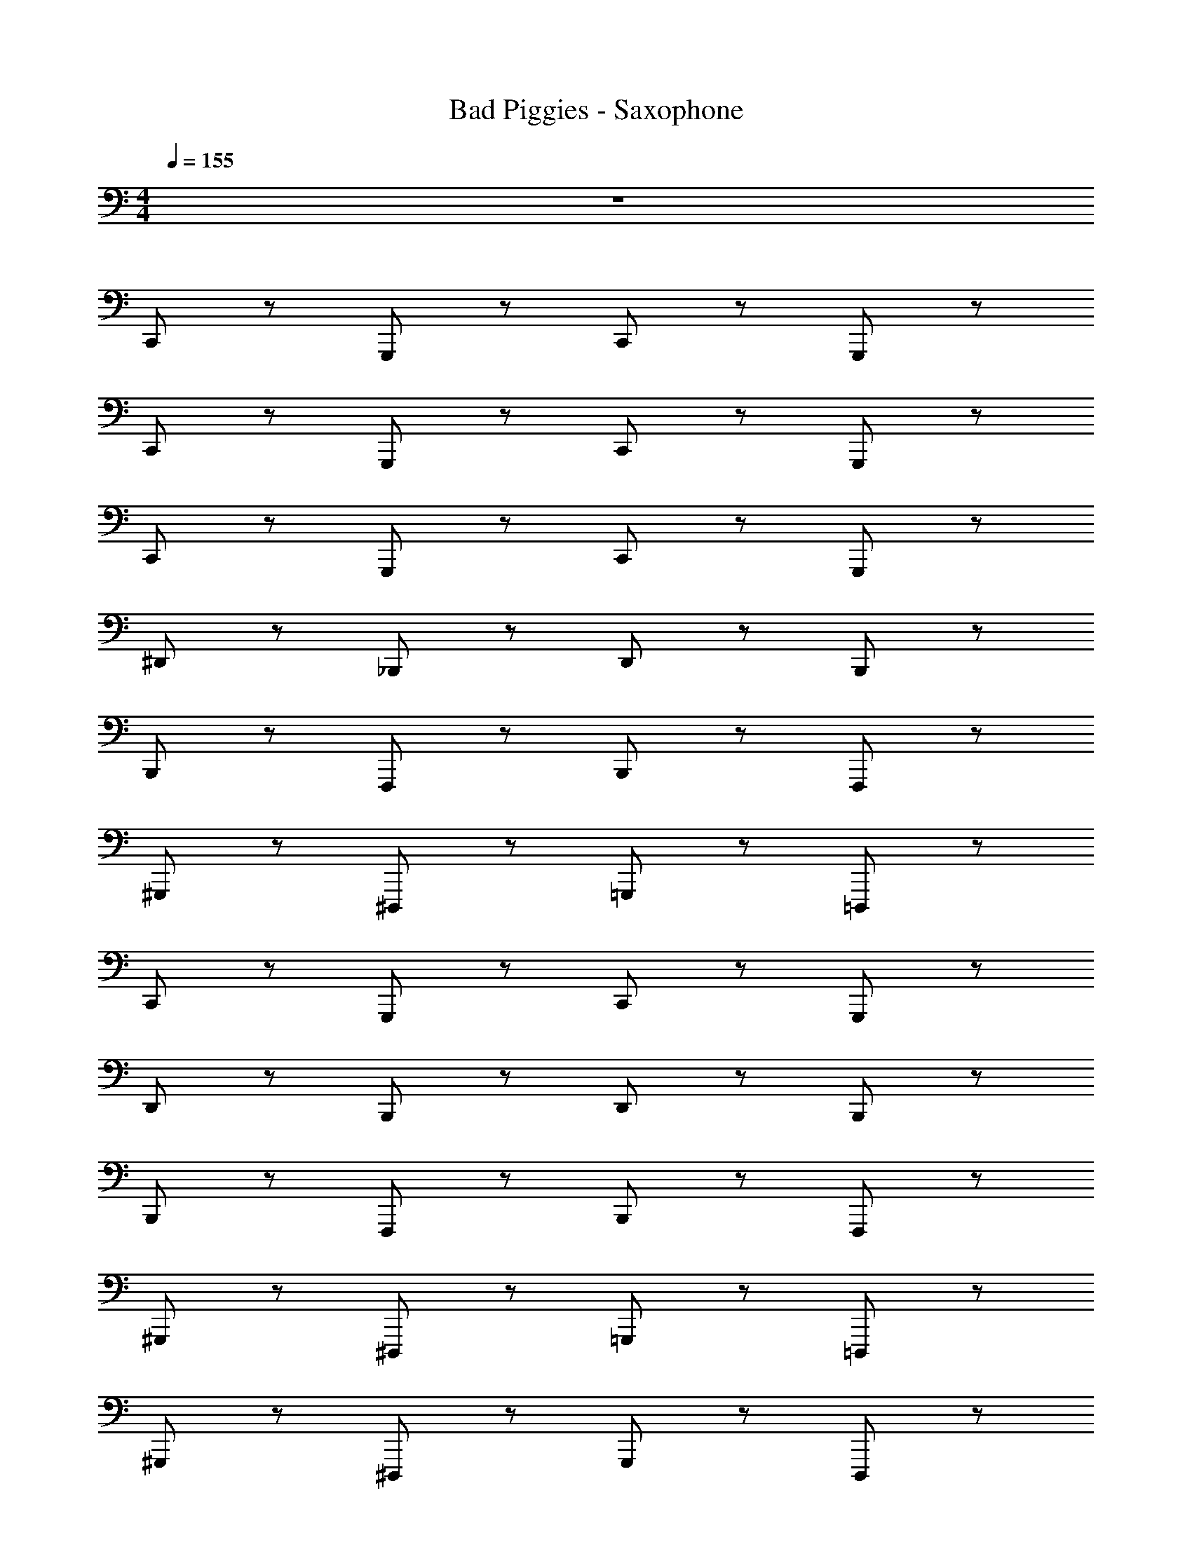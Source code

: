 X: 1
T: Bad Piggies - Saxophone
Z: ABC Generated by Starbound Composer v0.8.7
L: 1/4
M: 4/4
Q: 1/4=155
K: C
z4 
C,,/ z/ G,,,/ z/ C,,/ z/ G,,,/ z/ 
C,,/ z/ G,,,/ z/ C,,/ z/ G,,,/ z/ 
C,,/ z/ G,,,/ z/ C,,/ z/ G,,,/ z/ 
^D,,/ z/ _B,,,/ z/ D,,/ z/ B,,,/ z/ 
B,,,/ z/ F,,,/ z/ B,,,/ z/ F,,,/ z/ 
^G,,,/ z/ ^D,,,/ z/ =G,,,/ z/ =D,,,/ z/ 
C,,/ z/ G,,,/ z/ C,,/ z/ G,,,/ z/ 
D,,/ z/ B,,,/ z/ D,,/ z/ B,,,/ z/ 
B,,,/ z/ F,,,/ z/ B,,,/ z/ F,,,/ z/ 
^G,,,/ z/ ^D,,,/ z/ =G,,,/ z/ =D,,,/ z/ 
^G,,,/ z/ ^D,,,/ z/ G,,,/ z/ D,,,/ z/ 
F,,,/ z/ C,,,/ z/ F,,,/ z/ C,,,/ z/ 
B,,,/ z/ F,,,/ z/ B,,,/ z/ F,,,/ z/ 
G,,,/ z/ D,,,/ z/ =G,,,/ z/ =D,,,/ z/ 
^G,,,/ z/ ^D,,,/ z/ G,,,/ z/ D,,,/ z/ 
F,,,/ z/ C,,,/ z/ F,,,/ z/ C,,,/ z/ 
B,,,/ z/ F,,,/ z/ B,,,/ z/ F,,,/ z/ 
=G,,,/ z/ ^G,,,/ z/ =G,,,/ z/ ^G,,,/ z/ 
=G,,,/ ^G,,,/ =G,,,/ ^G,,,/ =G,,,/ ^G,,,/ =G,,,/ ^G,,,/ 
=G,,,/4 ^G,,,/4 =G,,,/4 ^G,,,/4 =G,,,/4 ^G,,,/4 =G,,,/4 ^G,,,/4 =G,,,/4 ^G,,,/4 =G,,,/4 ^G,,,/4 =G,,,/4 ^G,,,/4 =G,,,/4 ^G,,,/4 
C,,/ z/ =G,,,/ z/ C,,/ z/ G,,,/ z/ 
D,,/ z/ B,,,/ z/ D,,/ z/ B,,,/ z/ 
B,,,/ z/ F,,,/ z/ B,,,/ z/ F,,,/ z/ 
^G,,,/ z/ D,,,/ z/ =G,,,/ z/ =D,,,/ z/ 
C,,/ z/ G,,,/ z/ C,,/ z/ G,,,/ z/ 
D,,/ z/ B,,,/ z/ D,,/ z/ B,,,/ z/ 
B,,,/ z/ F,,,/ z/ B,,,/ z/ F,,,/ z/ 
^G,,,/ z/ ^D,,,/ z/ =G,,,/ z/ =D,,,/ z/ 
^G,,,/ z/ ^D,,,/ z/ G,,,/ z/ D,,,/ z/ 
F,,,/ z/ C,,,/ z/ F,,,/ z/ C,,,/ z/ 
B,,,/ z/ F,,,/ z/ B,,,/ z/ F,,,/ z/ 
G,,,/ z/ D,,,/ z/ =G,,,/ z/ =D,,,/ z/ 
^G,,,/ z/ ^D,,,/ z/ G,,,/ z/ D,,,/ z/ 
F,,,/ z/ C,,,/ z/ F,,,/ z/ C,,,/ z/ 
B,,,/ z/ F,,,/ z/ B,,,/ z/ F,,,/ z/ 
=G,,,/ ^G,,,/ =G,,,/ ^G,,,/ =G,,,/ ^G,,,/ =G,,,/ ^G,,,/ z16 
C,,/ z/ =G,,,/ z/ C,,/ z/ =D,,/ z/ 
^D,,/ z/ B,,,/ z/ D,,/ z/ B,,,/ z/ 
B,,,/ z/ F,,/ z/ B,,,/ z/ F,,/ z/ 
^G,,/ z/ D,,/ z/ =G,,/ z/ =D,,/ z/ 
C,,/ z/ G,,,/ z/ C,,/ z/ G,,,/ z/ 
^D,,/ z/ B,,,/ z/ D,,/ z/ B,,,/ z/ 
B,,,/ z/ F,,,/ z/ B,,,/ z/ F,,,/ z/ 
^G,,,/ z/ D,,,/ z/ =G,,,/ z/ =D,,,/ z/ 
C,,/ z/ G,,,/ z/ C,,/ z/ G,,,/ z/ 
D,,/ z/ B,,,/ z/ D,,/ z/ B,,,/ z/ 
B,,,/ z/ F,,,/ z/ B,,,/ z/ F,,,/ z/ 
^G,,,/ z/ ^D,,,/ z/ =G,,,/ z/ =D,,,/ z/ 
^G,,,/ z/ ^D,,,/ z/ G,,,/ z/ D,,,/ z/ 
F,,,/ z/ C,,,/ z/ F,,,/ z/ C,,,/ z/ 
B,,,/ z/ F,,,/ z/ B,,,/ z/ F,,,/ z/ 
G,,,/ z/ D,,,/ z/ =G,,,/ z/ =D,,,/ z/ 
^G,,,/ z/ ^D,,,/ z/ G,,,/ z/ D,,,/ z/ 
F,,,/ z/ C,,,/ z/ F,,,/ z/ C,,,/ z/ 
B,,,/ z/ F,,,/ z/ B,,,/ z/ F,,,/ z/ 
=G,,,/ z/ ^G,,,/ z/ =G,,,/ z/ ^G,,,/ z/ 
=G,,,/ ^G,,,/ =G,,,/ ^G,,,/ =G,,,/ ^G,,,/ =G,,,/ ^G,,,/ 
=G,,,/4 ^G,,,/4 =G,,,/4 ^G,,,/4 =G,,,/4 ^G,,,/4 =G,,,/4 ^G,,,/4 =G,,,/4 ^G,,,/4 =G,,,/4 ^G,,,/4 =G,,,/4 ^G,,,/4 =G,,,/4 ^G,,,/4 
C,,/ z/ =G,,,/ z/ C,,/ z/ G,,,/ z/ 
D,,/ z/ B,,,/ z/ D,,/ z/ B,,,/ z/ 
B,,,/ z/ F,,,/ z/ B,,,/ z/ F,,,/ z/ 
^G,,,/ z/ D,,,/ z/ =G,,,/ z/ =D,,,/ z/ 
C,,/ z/ G,,,/ z/ C,,/ z/ G,,,/ z/ 
D,,/ z/ B,,,/ z/ D,,/ z/ B,,,/ z/ 
B,,,/ z/ F,,,/ z/ B,,,/ z/ F,,,/ z/ 
^G,,,/ z/ ^D,,,/ z/ =G,,,/ z/ =D,,,/ z/ 
^G,,,/ z/ ^D,,,/ z/ G,,,/ z/ D,,,/ z/ 
F,,,/ z/ C,,,/ z/ F,,,/ z/ C,,,/ z/ 
B,,,/ z/ F,,,/ z/ B,,,/ z/ F,,,/ z/ 
G,,,/ z/ D,,,/ z/ =G,,,/ z/ =D,,,/ z/ 
^G,,,/ z/ ^D,,,/ z/ G,,,/ z/ D,,,/ z/ 
F,,,/ z/ C,,,/ z/ F,,,/ z/ C,,,/ z/ 
B,,,/ z/ F,,,/ z/ B,,,/ z/ F,,,/ z/ 
[=D,,G,,B,,] [^D,,^G,,C,] [=D,,=G,,B,,] [^D,,^G,,C,] z4 
C,,/ z/ =G,,,/ z/ C,,/ z/ G,,,/ z/ 
C,,/ z/ G,,,/ z/ C,,/ z/ G,,,/ z/ 
C,,/ z/ G,,,/ z/ C,,/ z/ G,,,/ z/ 
D,,/ z/ B,,,/ z/ D,,/ z/ B,,,/ z/ 
B,,,/ z/ F,,,/ z/ B,,,/ z/ F,,,/ z/ 
^G,,,/ z/ D,,,/ z/ =G,,,/ z/ =D,,,/ z/ 
C,,/ z/ G,,,/ z/ C,,/ z/ G,,,/ z/ 
D,,/ z/ B,,,/ z/ D,,/ z/ B,,,/ z/ 
B,,,/ z/ F,,,/ z/ B,,,/ z/ F,,,/ z/ 
^G,,,/ z/ ^D,,,/ z/ =G,,,/ z/ =D,,,/ z/ 
^G,,,/ z/ ^D,,,/ z/ G,,,/ z/ D,,,/ z/ 
F,,,/ z/ C,,,/ z/ F,,,/ z/ C,,,/ z/ 
B,,,/ z/ F,,,/ z/ B,,,/ z/ F,,,/ z/ 
G,,,/ z/ D,,,/ z/ =G,,,/ z/ =D,,,/ z/ 
^G,,,/ z/ ^D,,,/ z/ G,,,/ z/ D,,,/ z/ 
F,,,/ z/ C,,,/ z/ F,,,/ z/ C,,,/ z/ 
B,,,/ z/ F,,,/ z/ B,,,/ z/ F,,,/ z/ 
=G,,,/ z/ ^G,,,/ z/ =G,,,/ z/ ^G,,,/ z/ 
=G,,,/ ^G,,,/ =G,,,/ ^G,,,/ =G,,,/ ^G,,,/ =G,,,/ ^G,,,/ 
=G,,,/4 ^G,,,/4 =G,,,/4 ^G,,,/4 =G,,,/4 ^G,,,/4 =G,,,/4 ^G,,,/4 =G,,,/4 ^G,,,/4 =G,,,/4 ^G,,,/4 =G,,,/4 ^G,,,/4 =G,,,/4 ^G,,,/4 
C,,/ z/ =G,,,/ z/ C,,/ z/ G,,,/ z/ 
D,,/ z/ B,,,/ z/ D,,/ z/ B,,,/ z/ 
B,,,/ z/ F,,,/ z/ B,,,/ z/ F,,,/ z/ 
^G,,,/ z/ D,,,/ z/ =G,,,/ z/ =D,,,/ z/ 
C,,/ z/ G,,,/ z/ C,,/ z/ G,,,/ z/ 
D,,/ z/ B,,,/ z/ D,,/ z/ B,,,/ z/ 
B,,,/ z/ F,,,/ z/ B,,,/ z/ F,,,/ z/ 
^G,,,/ z/ ^D,,,/ z/ =G,,,/ z/ =D,,,/ z/ 
^G,,,/ z/ ^D,,,/ z/ G,,,/ z/ D,,,/ z/ 
F,,,/ z/ C,,,/ z/ F,,,/ z/ C,,,/ z/ 
B,,,/ z/ F,,,/ z/ B,,,/ z/ F,,,/ z/ 
G,,,/ z/ D,,,/ z/ =G,,,/ z/ =D,,,/ z/ 
^G,,,/ z/ ^D,,,/ z/ G,,,/ z/ D,,,/ z/ 
F,,,/ z/ C,,,/ z/ F,,,/ z/ C,,,/ z/ 
B,,,/ z/ F,,,/ z/ B,,,/ z/ F,,,/ z/ 
=G,,,/ ^G,,,/ =G,,,/ ^G,,,/ =G,,,/ ^G,,,/ =G,,,/ ^G,,,/ z16 
C,,/ z/ =G,,,/ z/ C,,/ z/ =D,,/ z/ 
^D,,/ z/ B,,,/ z/ D,,/ z/ B,,,/ z/ 
B,,,/ z/ F,,/ z/ B,,,/ z/ F,,/ z/ 
G,,/ z/ D,,/ z/ =G,,/ z/ =D,,/ z/ 
C,,/ z/ G,,,/ z/ C,,/ z/ G,,,/ z/ 
^D,,/ z/ B,,,/ z/ D,,/ z/ B,,,/ z/ 
B,,,/ z/ F,,,/ z/ B,,,/ z/ F,,,/ z/ 
^G,,,/ z/ D,,,/ z/ =G,,,/ z/ =D,,,/ z/ 
C,,/ z/ G,,,/ z/ C,,/ z/ G,,,/ z/ 
D,,/ z/ B,,,/ z/ D,,/ z/ B,,,/ z/ 
B,,,/ z/ F,,,/ z/ B,,,/ z/ F,,,/ z/ 
^G,,,/ z/ ^D,,,/ z/ =G,,,/ z/ =D,,,/ z/ 
^G,,,/ z/ ^D,,,/ z/ G,,,/ z/ D,,,/ z/ 
F,,,/ z/ C,,,/ z/ F,,,/ z/ C,,,/ z/ 
B,,,/ z/ F,,,/ z/ B,,,/ z/ F,,,/ z/ 
G,,,/ z/ D,,,/ z/ =G,,,/ z/ =D,,,/ z/ 
^G,,,/ z/ ^D,,,/ z/ G,,,/ z/ D,,,/ z/ 
F,,,/ z/ C,,,/ z/ F,,,/ z/ C,,,/ z/ 
B,,,/ z/ F,,,/ z/ B,,,/ z/ F,,,/ z/ 
=G,,,/ z/ ^G,,,/ z/ =G,,,/ z/ ^G,,,/ z/ 
=G,,,/ ^G,,,/ =G,,,/ ^G,,,/ =G,,,/ ^G,,,/ =G,,,/ ^G,,,/ 
=G,,,/4 ^G,,,/4 =G,,,/4 ^G,,,/4 =G,,,/4 ^G,,,/4 =G,,,/4 ^G,,,/4 =G,,,/4 ^G,,,/4 =G,,,/4 ^G,,,/4 =G,,,/4 ^G,,,/4 =G,,,/4 ^G,,,/4 
C,,/ z/ =G,,,/ z/ C,,/ z/ G,,,/ z/ 
D,,/ z/ B,,,/ z/ D,,/ z/ B,,,/ z/ 
B,,,/ z/ F,,,/ z/ B,,,/ z/ F,,,/ z/ 
^G,,,/ z/ D,,,/ z/ =G,,,/ z/ =D,,,/ z/ 
C,,/ z/ G,,,/ z/ C,,/ z/ G,,,/ z/ 
D,,/ z/ B,,,/ z/ D,,/ z/ B,,,/ z/ 
B,,,/ z/ F,,,/ z/ B,,,/ z/ F,,,/ z/ 
^G,,,/ z/ ^D,,,/ z/ =G,,,/ z/ =D,,,/ z/ 
^G,,,/ z/ ^D,,,/ z/ G,,,/ z/ D,,,/ z/ 
F,,,/ z/ C,,,/ z/ F,,,/ z/ C,,,/ z/ 
B,,,/ z/ F,,,/ z/ B,,,/ z/ F,,,/ z/ 
G,,,/ z/ D,,,/ z/ =G,,,/ z/ =D,,,/ z/ 
^G,,,/ z/ ^D,,,/ z/ G,,,/ z/ D,,,/ z/ 
F,,,/ z/ C,,,/ z/ F,,,/ z/ C,,,/ z/ 
B,,,/ z/ F,,,/ z/ B,,,/ z/ F,,,/ z/ 
[=D,,G,,B,,] [^D,,^G,,C,] [=D,,=G,,B,,] [^D,,^G,,C,] z4 
C,,/ z/ =G,,,/ z/ C,,/ z/ G,,,/ z/ 
C,,/ z/ G,,,/ z/ C,,/ z/ G,,,/ z/ 
C,,/ z/ G,,,/ z/ C,,/ z/ G,,,/ z/ 
D,,/ z/ B,,,/ z/ D,,/ z/ B,,,/ z/ 
B,,,/ z/ F,,,/ z/ B,,,/ z/ F,,,/ z/ 
^G,,,/ z/ D,,,/ z/ =G,,,/ z/ =D,,,/ z/ 
C,,/ z/ G,,,/ z/ C,,/ z/ G,,,/ z/ 
D,,/ z/ B,,,/ z/ D,,/ z/ B,,,/ z/ 
B,,,/ z/ F,,,/ z/ B,,,/ z/ F,,,/ z/ 
^G,,,/ z/ ^D,,,/ z/ =G,,,/ z/ =D,,,/ z/ 
^G,,,/ z/ ^D,,,/ z/ G,,,/ z/ D,,,/ z/ 
F,,,/ z/ C,,,/ z/ F,,,/ z/ C,,,/ z/ 
B,,,/ z/ F,,,/ z/ B,,,/ z/ F,,,/ z/ 
G,,,/ z/ D,,,/ z/ =G,,,/ z/ =D,,,/ z/ 
^G,,,/ z/ ^D,,,/ z/ G,,,/ z/ D,,,/ z/ 
F,,,/ z/ C,,,/ z/ F,,,/ z/ C,,,/ z/ 
B,,,/ z/ F,,,/ z/ B,,,/ z/ F,,,/ z/ 
=G,,,/ z/ ^G,,,/ z/ =G,,,/ z/ ^G,,,/ z/ 
=G,,,/ ^G,,,/ =G,,,/ ^G,,,/ =G,,,/ ^G,,,/ =G,,,/ ^G,,,/ 
=G,,,/4 ^G,,,/4 =G,,,/4 ^G,,,/4 =G,,,/4 ^G,,,/4 =G,,,/4 ^G,,,/4 =G,,,/4 ^G,,,/4 =G,,,/4 ^G,,,/4 =G,,,/4 ^G,,,/4 =G,,,/4 ^G,,,/4 
C,,/ z/ =G,,,/ z/ C,,/ z/ G,,,/ z/ 
D,,/ z/ B,,,/ z/ D,,/ z/ B,,,/ z/ 
B,,,/ z/ F,,,/ z/ B,,,/ z/ F,,,/ z/ 
^G,,,/ z/ D,,,/ z/ =G,,,/ z/ =D,,,/ z/ 
C,,/ z/ G,,,/ z/ C,,/ z/ G,,,/ z/ 
D,,/ z/ B,,,/ z/ D,,/ z/ B,,,/ z/ 
B,,,/ z/ F,,,/ z/ B,,,/ z/ F,,,/ z/ 
^G,,,/ z/ ^D,,,/ z/ =G,,,/ z/ =D,,,/ z/ 
^G,,,/ z/ ^D,,,/ z/ G,,,/ z/ D,,,/ z/ 
F,,,/ z/ C,,,/ z/ F,,,/ z/ C,,,/ z/ 
B,,,/ z/ F,,,/ z/ B,,,/ z/ F,,,/ z/ 
G,,,/ z/ D,,,/ z/ =G,,,/ z/ =D,,,/ z/ 
^G,,,/ z/ ^D,,,/ z/ G,,,/ z/ D,,,/ z/ 
F,,,/ z/ C,,,/ z/ F,,,/ z/ C,,,/ z/ 
B,,,/ z/ F,,,/ z/ B,,,/ z/ F,,,/ z/ 
=G,,,/ ^G,,,/ =G,,,/ ^G,,,/ =G,,,/ ^G,,,/ =G,,,/ ^G,,,/ z16 
C,,/ z/ =G,,,/ z/ C,,/ z/ =D,,/ z/ 
^D,,/ z/ B,,,/ z/ D,,/ z/ B,,,/ z/ 
B,,,/ z/ F,,/ z/ B,,,/ z/ F,,/ z/ 
G,,/ z/ D,,/ z/ =G,,/ z/ =D,,/ z/ 
C,,/ z/ G,,,/ z/ C,,/ z/ G,,,/ z/ 
^D,,/ z/ B,,,/ z/ D,,/ z/ B,,,/ z/ 
B,,,/ z/ F,,,/ z/ B,,,/ z/ F,,,/ z/ 
^G,,,/ z/ D,,,/ z/ =G,,,/ z/ =D,,,/ z/ 
C,,/ z/ G,,,/ z/ C,,/ z/ G,,,/ z/ 
D,,/ z/ B,,,/ z/ D,,/ z/ B,,,/ z/ 
B,,,/ z/ F,,,/ z/ B,,,/ z/ F,,,/ z/ 
^G,,,/ z/ ^D,,,/ z/ =G,,,/ z/ =D,,,/ z/ 
^G,,,/ z/ ^D,,,/ z/ G,,,/ z/ D,,,/ z/ 
F,,,/ z/ C,,,/ z/ F,,,/ z/ C,,,/ z/ 
B,,,/ z/ F,,,/ z/ B,,,/ z/ F,,,/ z/ 
G,,,/ z/ D,,,/ z/ =G,,,/ z/ =D,,,/ z/ 
^G,,,/ z/ ^D,,,/ z/ G,,,/ z/ D,,,/ z/ 
F,,,/ z/ C,,,/ z/ F,,,/ z/ C,,,/ z/ 
B,,,/ z/ F,,,/ z/ B,,,/ z/ F,,,/ z/ 
=G,,,/ z/ ^G,,,/ z/ =G,,,/ z/ ^G,,,/ z/ 
=G,,,/ ^G,,,/ =G,,,/ ^G,,,/ =G,,,/ ^G,,,/ =G,,,/ ^G,,,/ 
=G,,,/4 ^G,,,/4 =G,,,/4 ^G,,,/4 =G,,,/4 ^G,,,/4 =G,,,/4 ^G,,,/4 =G,,,/4 ^G,,,/4 =G,,,/4 ^G,,,/4 =G,,,/4 ^G,,,/4 =G,,,/4 ^G,,,/4 
C,,/ z/ =G,,,/ z/ C,,/ z/ G,,,/ z/ 
D,,/ z/ B,,,/ z/ D,,/ z/ B,,,/ z/ 
B,,,/ z/ F,,,/ z/ B,,,/ z/ F,,,/ z/ 
^G,,,/ z/ D,,,/ z/ =G,,,/ z/ =D,,,/ z/ 
C,,/ z/ G,,,/ z/ C,,/ z/ G,,,/ z/ 
D,,/ z/ B,,,/ z/ D,,/ z/ B,,,/ z/ 
B,,,/ z/ F,,,/ z/ B,,,/ z/ F,,,/ z/ 
^G,,,/ z/ ^D,,,/ z/ =G,,,/ z/ =D,,,/ z/ 
^G,,,/ z/ ^D,,,/ z/ G,,,/ z/ D,,,/ z/ 
F,,,/ z/ C,,,/ z/ F,,,/ z/ C,,,/ z/ 
B,,,/ z/ F,,,/ z/ B,,,/ z/ F,,,/ z/ 
G,,,/ z/ D,,,/ z/ =G,,,/ z/ =D,,,/ z/ 
^G,,,/ z/ ^D,,,/ z/ G,,,/ z/ D,,,/ z/ 
F,,,/ z/ C,,,/ z/ F,,,/ z/ C,,,/ z/ 
B,,,/ z/ F,,,/ z/ B,,,/ z/ F,,,/ z/ 
[=D,,G,,B,,] [^D,,^G,,C,] [=D,,=G,,B,,] [^D,,^G,,C,] 
